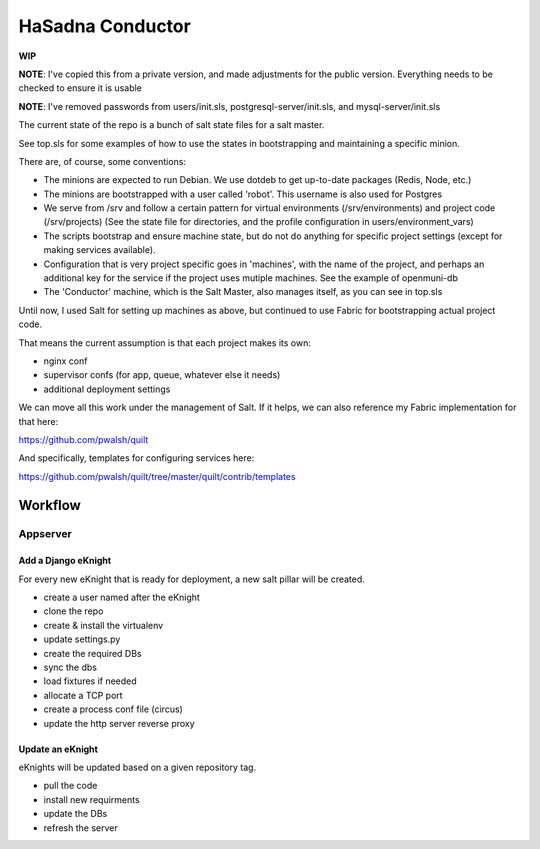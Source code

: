 HaSadna Conductor
-----------------
**WIP**

**NOTE**: I've copied this from a private version, and made adjustments for the public version. Everything needs to be checked to ensure it is usable

**NOTE**: I've removed passwords from users/init.sls, postgresql-server/init.sls, and mysql-server/init.sls

The current state of the repo is a bunch of salt state files for a salt master.

See top.sls for some examples of how to use the states in bootstrapping and maintaining a specific minion.

There are, of course, some conventions:

* The minions are expected to run Debian. We use dotdeb to
  get up-to-date packages (Redis, Node, etc.)
* The minions are bootstrapped with a user called 'robot'.
  This username is also used for Postgres
* We serve from /srv and follow a certain pattern for virtual environments
  (/srv/environments) and project code (/srv/projects)
  (See the state file for directories, and the profile configuration in
  users/environment_vars)
* The scripts bootstrap and ensure machine state, but do not do anything for
  specific project settings (except for making services available).
* Configuration that is very project specific goes in 'machines', with the
  name of the project,
  and perhaps an additional key for the service if the project uses mutiple
  machines. See the example of openmuni-db
* The 'Conductor' machine, which is the Salt Master, also manages itself,
  as you can see in top.sls

Until now, I used Salt for setting up machines as above, but continued
to use Fabric for bootstrapping actual project code.

That means the current assumption is that each project makes its own:

* nginx conf
* supervisor confs (for app, queue, whatever else it needs)
* additional deployment settings

We can move all this work under the management of Salt. If it helps, we can also reference my Fabric implementation for that here:

https://github.com/pwalsh/quilt

And specifically, templates for configuring services here:

https://github.com/pwalsh/quilt/tree/master/quilt/contrib/templates


Workflow
========

Appserver
+++++++++

Add a Django eKnight
~~~~~~~~~~~~~~~~~~~~
For every new eKnight that is ready for deployment, a new salt pillar will be
created.

* create a user named after the eKnight
* clone the repo
* create & install the virtualenv
* update settings.py
* create the required DBs
* sync the dbs
* load fixtures if needed
* allocate a TCP port
* create a process conf file (circus)
* update the http server reverse proxy

Update an eKnight
~~~~~~~~~~~~~~~~~
eKnights will be updated based on a given repository tag.

* pull the code
* install new requirments
* update the DBs
* refresh the server
